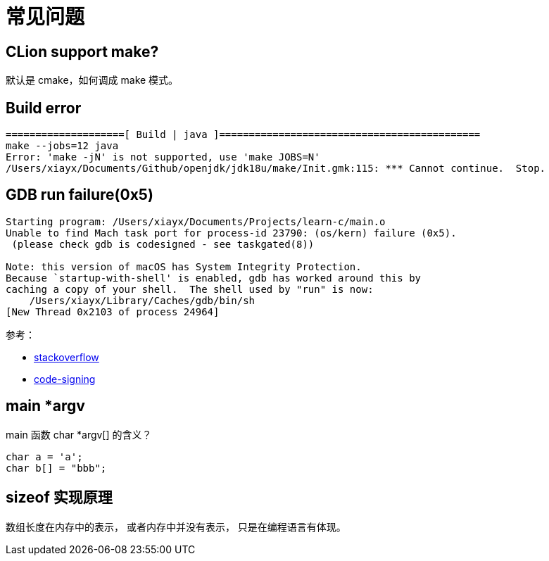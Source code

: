 = 常见问题

== CLion support make?

默认是 cmake，如何调成 make 模式。

== Build error

----
====================[ Build | java ]============================================
make --jobs=12 java
Error: 'make -jN' is not supported, use 'make JOBS=N'
/Users/xiayx/Documents/Github/openjdk/jdk18u/make/Init.gmk:115: *** Cannot continue.  Stop.
----

== GDB run failure(0x5)

[source%nowrap,log]
----
Starting program: /Users/xiayx/Documents/Projects/learn-c/main.o
Unable to find Mach task port for process-id 23790: (os/kern) failure (0x5).
 (please check gdb is codesigned - see taskgated(8))

Note: this version of macOS has System Integrity Protection.
Because `startup-with-shell' is enabled, gdb has worked around this by
caching a copy of your shell.  The shell used by "run" is now:
    /Users/xiayx/Library/Caches/gdb/bin/sh
[New Thread 0x2103 of process 24964]
----

参考：

* https://stackoverflow.com/questions/11504377/gdb-fails-with-unable-to-find-mach-task-port-for-process-id-error[stackoverflow^]
* https://opensource.apple.com/source/lldb/lldb-69/docs/code-signing.txt[code-signing^]

== main *argv

main 函数 char *argv[] 的含义？

[source%nowrap,c,subs="specialchars,attributes"]
----
char a = 'a';
char b[] = "bbb";
----

== sizeof 实现原理

数组长度在内存中的表示，
或者内存中并没有表示，
只是在编程语言有体现。
